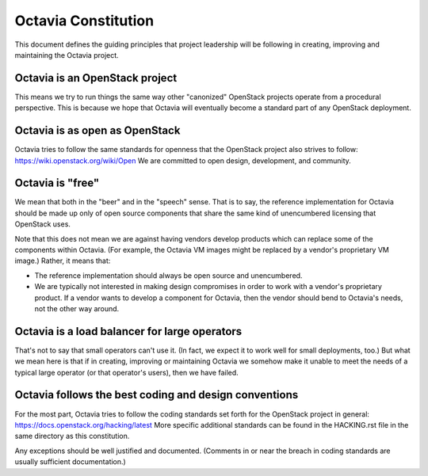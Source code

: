 ====================
Octavia Constitution
====================

This document defines the guiding principles that project leadership will be
following in creating, improving and maintaining the Octavia project.

Octavia is an OpenStack project
-------------------------------
This means we try to run things the same way other "canonized" OpenStack
projects operate from a procedural perspective. This is because we hope that
Octavia will eventually become a standard part of any OpenStack deployment.

Octavia is as open as OpenStack
-------------------------------
Octavia tries to follow the same standards for openness that the OpenStack
project also strives to follow: https://wiki.openstack.org/wiki/Open
We are committed to open design, development, and community.

Octavia is "free"
-----------------
We mean that both in the "beer" and in the "speech" sense. That is to say, the
reference implementation for Octavia should be made up only of open source
components that share the same kind of unencumbered licensing that OpenStack
uses.

Note that this does not mean we are against having vendors develop products
which can replace some of the components within Octavia. (For example, the
Octavia VM images might be replaced by a vendor's proprietary VM image.)
Rather, it means that:

* The reference implementation should always be open source and unencumbered.
* We are typically not interested in making design compromises in order to work
  with a vendor's proprietary product. If a vendor wants to develop a component
  for Octavia, then the vendor should bend to Octavia's needs, not the other
  way around.

Octavia is a load balancer for large operators
----------------------------------------------
That's not to say that small operators can't use it. (In fact, we expect it to
work well for small deployments, too.) But what we mean here is that if in
creating, improving or maintaining Octavia we somehow make it unable to meet
the needs of a typical large operator (or that operator's users), then we have
failed.

Octavia follows the best coding and design conventions
------------------------------------------------------
For the most part, Octavia tries to follow the coding standards set forth for
the OpenStack project in general: https://docs.openstack.org/hacking/latest
More specific additional standards can be found in the HACKING.rst file in the
same directory as this constitution.

Any exceptions should be well justified and documented. (Comments in or near
the breach in coding standards are usually sufficient documentation.)
